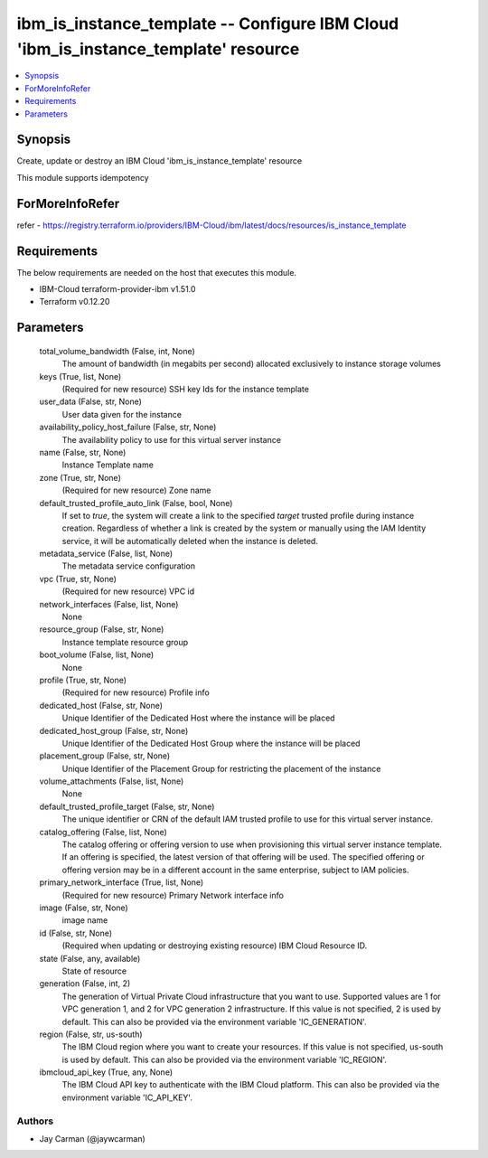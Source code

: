 
ibm_is_instance_template -- Configure IBM Cloud 'ibm_is_instance_template' resource
===================================================================================

.. contents::
   :local:
   :depth: 1


Synopsis
--------

Create, update or destroy an IBM Cloud 'ibm_is_instance_template' resource

This module supports idempotency


ForMoreInfoRefer
----------------
refer - https://registry.terraform.io/providers/IBM-Cloud/ibm/latest/docs/resources/is_instance_template

Requirements
------------
The below requirements are needed on the host that executes this module.

- IBM-Cloud terraform-provider-ibm v1.51.0
- Terraform v0.12.20



Parameters
----------

  total_volume_bandwidth (False, int, None)
    The amount of bandwidth (in megabits per second) allocated exclusively to instance storage volumes


  keys (True, list, None)
    (Required for new resource) SSH key Ids for the instance template


  user_data (False, str, None)
    User data given for the instance


  availability_policy_host_failure (False, str, None)
    The availability policy to use for this virtual server instance


  name (False, str, None)
    Instance Template name


  zone (True, str, None)
    (Required for new resource) Zone name


  default_trusted_profile_auto_link (False, bool, None)
    If set to `true`, the system will create a link to the specified `target` trusted profile during instance creation. Regardless of whether a link is created by the system or manually using the IAM Identity service, it will be automatically deleted when the instance is deleted.


  metadata_service (False, list, None)
    The metadata service configuration


  vpc (True, str, None)
    (Required for new resource) VPC id


  network_interfaces (False, list, None)
    None


  resource_group (False, str, None)
    Instance template resource group


  boot_volume (False, list, None)
    None


  profile (True, str, None)
    (Required for new resource) Profile info


  dedicated_host (False, str, None)
    Unique Identifier of the Dedicated Host where the instance will be placed


  dedicated_host_group (False, str, None)
    Unique Identifier of the Dedicated Host Group where the instance will be placed


  placement_group (False, str, None)
    Unique Identifier of the Placement Group for restricting the placement of the instance


  volume_attachments (False, list, None)
    None


  default_trusted_profile_target (False, str, None)
    The unique identifier or CRN of the default IAM trusted profile to use for this virtual server instance.


  catalog_offering (False, list, None)
    The catalog offering or offering version to use when provisioning this virtual server instance template. If an offering is specified, the latest version of that offering will be used. The specified offering or offering version may be in a different account in the same enterprise, subject to IAM policies.


  primary_network_interface (True, list, None)
    (Required for new resource) Primary Network interface info


  image (False, str, None)
    image name


  id (False, str, None)
    (Required when updating or destroying existing resource) IBM Cloud Resource ID.


  state (False, any, available)
    State of resource


  generation (False, int, 2)
    The generation of Virtual Private Cloud infrastructure that you want to use. Supported values are 1 for VPC generation 1, and 2 for VPC generation 2 infrastructure. If this value is not specified, 2 is used by default. This can also be provided via the environment variable 'IC_GENERATION'.


  region (False, str, us-south)
    The IBM Cloud region where you want to create your resources. If this value is not specified, us-south is used by default. This can also be provided via the environment variable 'IC_REGION'.


  ibmcloud_api_key (True, any, None)
    The IBM Cloud API key to authenticate with the IBM Cloud platform. This can also be provided via the environment variable 'IC_API_KEY'.













Authors
~~~~~~~

- Jay Carman (@jaywcarman)

